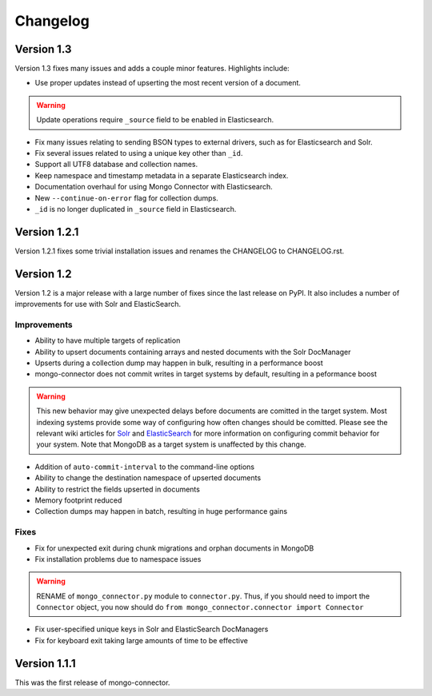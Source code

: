 Changelog
=========

Version 1.3
-----------

Version 1.3 fixes many issues and adds a couple minor features. Highlights include:

- Use proper updates instead of upserting the most recent version of a document.

.. Warning:: Update operations require ``_source`` field to be enabled in Elasticsearch.

- Fix many issues relating to sending BSON types to external drivers, such as for Elasticsearch and Solr.
- Fix several issues related to using a unique key other than ``_id``.
- Support all UTF8 database and collection names.
- Keep namespace and timestamp metadata in a separate Elasticsearch index.
- Documentation overhaul for using Mongo Connector with Elasticsearch.
- New ``--continue-on-error`` flag for collection dumps.
- ``_id`` is no longer duplicated in ``_source`` field in Elasticsearch.

Version 1.2.1
-------------

Version 1.2.1 fixes some trivial installation issues and renames the CHANGELOG to CHANGELOG.rst.

Version 1.2
-----------

Version 1.2 is a major release with a large number of fixes since the last release on PyPI. It also includes a number of improvements for use with Solr and ElasticSearch.

Improvements
~~~~~~~~~~~~

- Ability to have multiple targets of replication
- Ability to upsert documents containing arrays and nested documents with the Solr DocManager
- Upserts during a collection dump may happen in bulk, resulting in a performance boost
- mongo-connector does not commit writes in target systems by default, resulting in a peformance boost

.. Warning:: This new behavior may give unexpected delays before
             documents are comitted in the target system. Most
             indexing systems provide some way of configuring how
             often changes should be comitted. Please see the relevant
             wiki articles for `Solr
             <https://github.com/10gen-labs/mongo-connector/wiki/Usage%20with%20Solr#managing-commit-behavior/>`_
             and `ElasticSearch
             <https://github.com/10gen-labs/mongo-connector/wiki/Usage%20with%20ElasticSearch#managing-refresh-behavior/>`_
             for more information on configuring commit behavior for
             your system. Note that MongoDB as a target system is
             unaffected by this change.

- Addition of ``auto-commit-interval`` to the command-line options
- Ability to change the destination namespace of upserted documents
- Ability to restrict the fields upserted in documents
- Memory footprint reduced
- Collection dumps may happen in batch, resulting in huge performance gains

Fixes
~~~~~

- Fix for unexpected exit during chunk migrations and orphan documents in MongoDB
- Fix installation problems due to namespace issues

.. Warning:: RENAME of ``mongo_connector.py`` module to
             ``connector.py``. Thus, if you should need to import the
             ``Connector`` object, you now should do
             ``from mongo_connector.connector import Connector``

- Fix user-specified unique keys in Solr and ElasticSearch DocManagers
- Fix for keyboard exit taking large amounts of time to be effective

Version 1.1.1
-------------

This was the first release of mongo-connector.

